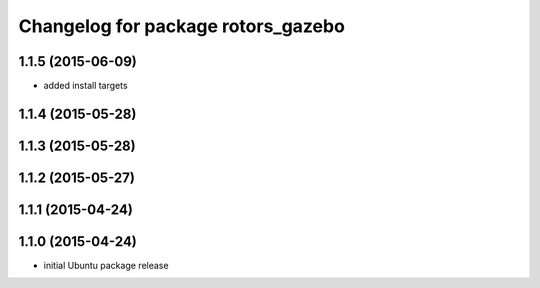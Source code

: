 ^^^^^^^^^^^^^^^^^^^^^^^^^^^^^^^^^^^
Changelog for package rotors_gazebo
^^^^^^^^^^^^^^^^^^^^^^^^^^^^^^^^^^^

1.1.5 (2015-06-09)
------------------
* added install targets

1.1.4 (2015-05-28)
------------------

1.1.3 (2015-05-28)
------------------

1.1.2 (2015-05-27)
------------------

1.1.1 (2015-04-24)
------------------

1.1.0 (2015-04-24)
------------------
* initial Ubuntu package release
